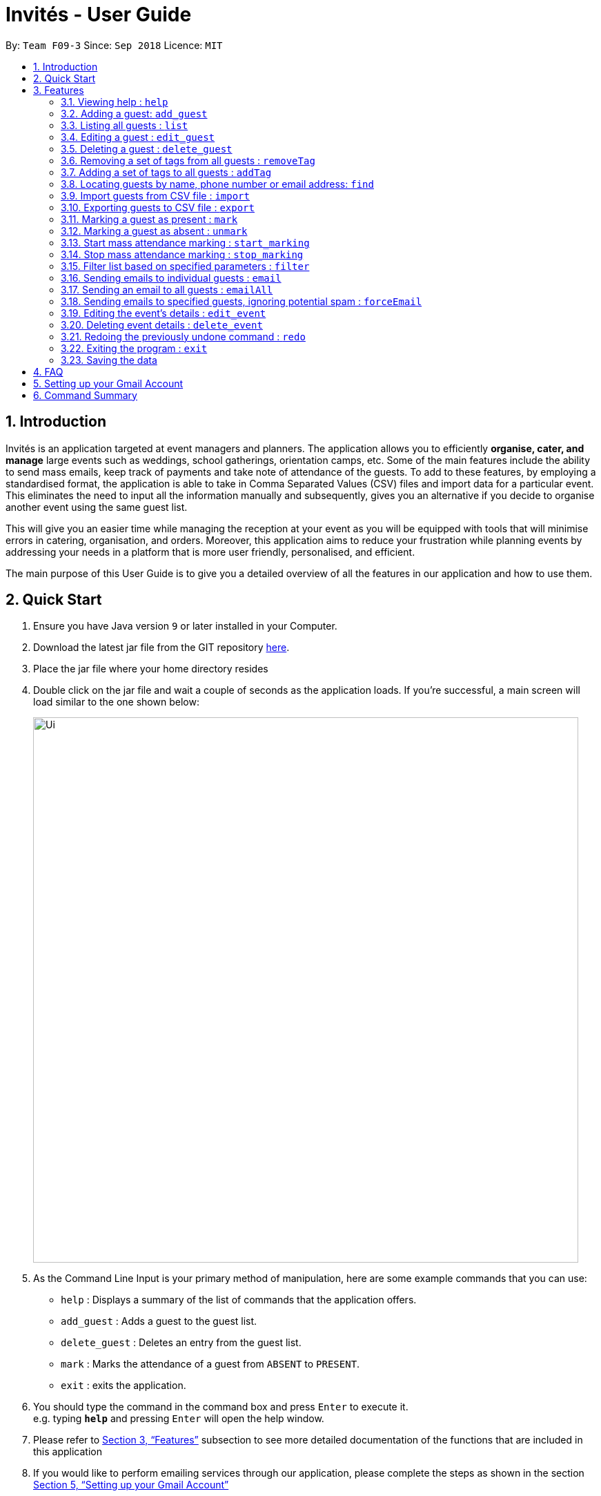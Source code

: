 = Invités - User Guide
:site-section: UserGuide
:toc:
:toc-title:
:toc-placement: preamble
:sectnums:
:imagesDir: images
:stylesDir: stylesheets
:xrefstyle: full
:experimental:
ifdef::env-github[]
:tip-caption: :bulb:
:note-caption: :information_source:
endif::[]
:repoURL: https://github.com/CS2113-AY1819S1-F09-3/main

By: `Team F09-3`      Since: `Sep 2018`      Licence: `MIT`

== Introduction
Invités is an application targeted at event managers and planners. The application allows you to efficiently *organise, cater, and manage* large events such
as weddings, school gatherings, orientation camps, etc. Some of the main features include the ability to send mass emails, keep track of payments and take note of attendance of the guests.
To add to these features, by employing a standardised format, the application is able to take in Comma Separated Values (CSV) files and import data for a particular event.
This eliminates the need to input all the information manually and subsequently, gives you an alternative if you decide to organise another event using the same guest list.

This will give you an easier time while managing the reception at your event as you will be equipped with tools that will minimise errors in catering,
organisation, and orders. Moreover, this application aims to reduce your frustration while planning events by addressing your needs in a platform that is more user friendly, personalised, and
efficient.

The main purpose of this User Guide is to give you a detailed overview of all the features in our application and how to use them.

== Quick Start

.  Ensure you have Java version `9` or later installed in your Computer.
.  Download the latest jar file from the GIT repository link:https://github.com/CS2113-AY1819S1-F09-3/main[here].
.  Place the jar file where your home directory resides
.  Double click on the jar file and wait a couple of seconds as the application loads. If you're successful, a main screen will load
   similar to the one shown below:
+
image::Ui.png[width="790"]
+
.  As the Command Line Input is your primary method of manipulation, here are some
   example commands that you can use:

* `help` : Displays a summary of the list of commands that the application offers.
* `add_guest` : Adds a guest to the guest list.
* `delete_guest` : Deletes an entry from the guest list.
* `mark` : Marks the attendance of a guest from `ABSENT` to `PRESENT`.
* `exit` : exits the application.

.  You should type the command in the command box and press kbd:[Enter] to execute it. +
e.g. typing *`help`* and pressing kbd:[Enter] will open the help window.

.  Please refer to <<Features>> subsection to see more detailed documentation of the functions that
   are included in this application
.  If you would like to perform emailing services through our application, please complete the steps as shown
   in the section <<Setting up your Gmail Account>>

[[Features]]
== Features

====
*Command Format*

* Words in `UPPER_CASE` are the parameters to be supplied by you e.g. in `add_guest n/NAME`, `NAME` is a parameter which can be used as `add_guest n/Bob Lee`.
* Items in square brackets are optional e.g `n/NAME [t/TAG]` can be used as `n/Bob Lee t/VIP` or as `n/Bob Lee`.
* Items with `…`​ after them can be used multiple times including zero times e.g. `[t/TAG]...` can be used as `{nbsp}` (i.e. 0 times), `t/VIP`, `t/VIP t/Vegetarian` etc.
* You can specify parameters in any order e.g. if the command specifies `n/NAME p/PHONE_NUMBER`, `p/PHONE_NUMBER n/NAME` is also acceptable.
====

=== Viewing help : `help`

Displays a summary of the list of commands that the application offers +
Format: `help`

=== Adding a guest: `add_guest`

Adds a guest to the guest list. +
No spaces or special characters allowed in Payment and Attendance. +
Payment accepts "PAID", "NOTPAID" , "PENDING" or "N.A.".
Attendance accepts "ABSENT", "PRESENT" or "N.A." +
Payment and attendance are case-insensitive. +
If any options other than the ones given are entered, the guest will be added if
other fields are fine, but payment and/or attendance will be blank. +
Format: `add_guest n/NAME p/PHONE_NUMBER e/EMAIL a/PRESENT [t/TAG]...`

[TIP]
A guest can have any number of tags (including 0)

Examples:

* `add_guest n/Bob Lee p/81720172 e/boblee@gmail.com a/Absent pa/NOTPAID t/VIP t/Vegetarian`
* `add_guest n/John Doe p/91028392 e/johndoe@gmail.com a/Present pa/PAID t/Groom t/NonVegetarian`

=== Listing all guests : `list`

Shows a list of all guests in the guest list. +
Format: `list`

=== Editing a guest : `edit_guest`

Edits an existing guest entry in the guest list. +
No spaces or special characters allowed in Payment and Attendance. +
Payment accepts "PAID", "NOTPAID" , "PENDING" or "N.A.".
Attendance accepts "ABSENT", "PRESENT" or "N.A." +
Payment and attendance are case-insensitive. +
If any options other than the ones given are entered, the guest will be edited,
but payment and/or attendance will be blank. +
Format: `edit_guest INDEX [n/NAME] [p/PHONE_NUMBER] [e/EMAIL] [a/PRESENT]  [pa/PAID]
         [t/GUEST_TYPE] [t/DIET]...`

****
* Edits the guest at the specified `INDEX`. The index refers to the index number shown in the displayed guest list. The index *must be a positive integer* 1, 2, 3, ...
* At least one of the optional fields must be provided.
* Existing values will be updated to the input values.
* When editing tags, the existing tags of the guest will be removed i.e adding of tags is not cumulative.
* You can remove all the guest's tags by typing `t/` without specifying any tags after it.
****

Examples:

* `edit_guest 2 n/Bob Chan` +
Edits the name of the 2nd guest to be `Bob Chan` respectively.

=== Deleting a guest : `delete_guest`

Deletes the specified guest from the guest list. +
Format: `delete_guest INDEX`

****
* Deletes the guest at the specified `INDEX`.
* The index refers to the index number shown in the displayed guest list.
* The index *must be a positive integer* 1, 2, 3, ...
****

Examples:

* `list` +
`delete_guest 2` +
Deletes the 2nd guest in the guest list.
* `find n/Betsy` +
`delete_guest 1` +
Deletes the 1st guest in the results of the `find` command.

=== Removing a set of tags from all guests : `removeTag`

This command allows you to remove a set of tags from all guests in the guest list. +
Format: `removeTag [t/TAG]...`

****
* The removeTag command will remove any number of tags provided by you from all guests
* If the tags you provide are not shared by any of the guests in the current list, you will be informed of this
* You must provide the tags to be removed, an input of `removeTag t/` will not do anything
* You must provide tags that are alphanumeric, otherwise the system will inform you of the error
****

Examples:

* `removeTag t/Veg t/VIP` +
You will remove the tags `Veg` and `VIP` from all guests in the current list
* `removeTag t/` +
This will present you with an error in specifying the command, as you have not provided any tags to delete
* `removeTag t/@!*` +
This will present you with an error in specifying the command, as all your tags must be alphanumeric

=== Adding a set of tags to all guests : `addTag`

This command allows you to add a set of tags to all guests in the guest list. +
Format: `addTag [t/TAG]...`

****
* The addTag command will add any number of tags provided by you to all guests
* You must provide tags that are alphanumeric, otherwise the system will inform you of the error in your input format
****

Examples:

* `addTag t/Veg t/VIP` +
You will add the tags `Veg` and `VIP` to all guests in the current list
* `addTag t/@` +
This will present you with an error in specifying the command, as all your tags must be alphanumeric

// tag::find[]
=== Locating guests by name, phone number or email address: `find`

Find guests whose names, phone numbers and/or email addresses
contain any of the given keywords. Keywords should not have spaces or any
special characters. +
Format: `find n/KEYWORD p/MORE_KEYWORDS e/MORE_KEYWORDS` +
Example: find n/NAME p/PHONE e/EMAIL

****
* The search is case-insensitive. e.g `hans` will match `Hans`
* The order of the keywords does not matter. e.g. `Hans Bo` will match `Bo Hans`
* Only names, phone numbers and email addresses are searched, depending on prefixes given.
* Only full words will be matched e.g. `Han` will not match `Hans`
* Guests matching at least one keyword will be returned (i.e. `OR` search). e.g. `n/Hans n/Bo` will return `Hans Gruber`, `Bo Yang`
****

Examples:

* `find n/John` +
You will be shown a list that contains the entries of `john` and `John Doe`
* `find n/Betsy n/Tim n/John` +
You will be show a list containing entries of any guest having names `Betsy`, `Tim`, or `John`
* `find n/alex p/92746838 e/johndoe@gmail.com` +
You will be show a list containing entries of any guest having the name `Alex`,
phone number `92746838`, or email address `johndoe@gmail.com`
* `find n/david n/edan` +
You will be shown a list that contains the entries of any guests having the
name `david` and `edan` +
* `find n/david edan` +
You will be shown a list that contains the entries of any guests having the
name `david` *but not* `edan`

// end::find[]

// tag::import[]
=== Import guests from CSV file : `import`

Imports guests with data from a CSV formatted file. The structure for the values in the CSV file is predefined. +
Format: `import FILE_PATH`

[NOTE]
====
Guest fields, with the exception of tags, shall be enclosed in double quotation marks if it contains a comma. Tags shall not contain any commas.
====

Examples:

* `import directory/subdirectory/guestlist.csv` +
You will populate the guest list with the data imported from the CSV file in the specified path.
// end::import[]

// tag::export[]
=== Exporting guests to CSV file : `export`

Exports guests' data to a CSV formatted file. The structure for the values in the CSV file is predefined. +
Format: `export FILE_PATH`

Examples:

* `export directory/subdirectory/guestlist.csv` +
You will export the currently filtered guest list entries into a CSV file in the specified path.
// end::export[]

=== Marking a guest as present : `mark`

Marks a guest as present using a unique number assigned to them. This will also change the
`a/PRESENT`​ tag associated with the guest to Present. +
Format: `mark [p/PHONE_NUMBER]`

Examples:

* `mark 81927291` +
You will mark the guest with phone number `81927291` as present.

=== Marking a guest as absent : `unmark`

Marks a guest as absent using their unique number. This will also change the
`a/PRESENT`​ tag associated with the guest to Absent. +
Format: `unmark [p/PHONE_NUMBER]`

Examples:

* `unmark 81927291` +
You will mark the guest with phone number `81927291` as absent.

===  Start mass attendance marking : `start_marking`

Start the mass attendance marking mode. Allows you to mark attendance without using
the mark prefix. +
Format: `start_marking [TICKET_ID]...`

Examples:

* `start_marking` + `87654321` + `87654322` + `87654323` + `87654324...` +
You will mark the guests with unique numbers 87654321, 87654322, 87654323, 87654324 as present

===  Stop mass attendance marking : `stop_marking`

Stop the mass attendance marking mode. +
Format: `stop_marking`

// tag::filter[]
===  Filter list based on specified parameters : `filter`

Filter guest list based on filter guest attributes. Only filters based on
payment status, attendance status and tags. Keywords should not have spaces or any
special character. +
Format: `filter [pa/PAYMENT_STATUS] [a/ATTENDANCE_STATUS]
         [t/DIET] [t/GUEST_TYPE] [t/...]`
Examples:

* `filter pa/NOTPAID a/PRESENT` +
You will be shown a list with guests who have yet to pay and are present.

* `filter a/Present t/Vegetarian` +
You will be shown a list with guests who are present and have a vegetarian dietary req
// end::filter[]

===   Sending emails to individual guests : `email`

Sends an email to the guest at a specific Index +
Format: `email INDEX`

****
* Sends an email to the guest at the specified `INDEX`.
* The index refers to the index number shown in the displayed guest list.
* The index *must be a positive integer* 1, 2, 3, ...
****

[NOTE]
====
All email subjects and messages have been pre-written and are available in the file at `src/main/resources/EmailData/Message.txt`.
You are free to edit these messages to suit your own needs.
====

Examples:

* `email 2` +
You will send an email to the 2nd guest in the list.

=== Sending an email to all guests : `emailAll`
Sends an email to all of the guests in the current list +
Format: `emailAll`

Examples:

* `emailAll` +
Sends an email to all the guests in the list.

=== Sending emails to specified guests, ignoring potential spam : `forceEmail`
Sends an email to the guest specified by the index, regardless of how many emails have been sent to that guest +
Format: `forceEmail INDEX`

****
* Sends an email to the guest at the specified `INDEX`.
* The index refers to the index number shown in the displayed guest list.
* The index *must be a positive integer* 1, 2, 3, ...
****

[NOTE]
====
If you try to send multiple emails to the same guest, the system will inform you of this and not allow you to spam the guest.
However, the `forceEmail` command will allow you to send another email, regardless of how many emails have been sent before.
====

* `forceEmail` +
Forces an email to be sent to the guest specified by INDEX.
// tag::event[]
===   Adding event details : `add_event`

Add the details for an event +
Format: `add_event n/EVENT_NAME d/DATE v/VENUE st/START_TIME [t/OTHER_TAGS]`

****
* Adds the specified event details.
* All compulsory fields(name, date, venue and start time) must be specified. The optional field(tags) may be omitted.
* Event name and venue have to be alphanumeric and may contain spaces. Otherwise, the system will inform you about the correct format to be followed. Special characters like '#', ',' and '-' may be used for the venue field.
* Event date has to follow the 'dd/mm/yyyy' format and has to exist in the calendar. Ensure that the event date falls after the current system date. Otherwise, the system will inform you about the correct format to be followed.
* Event's start time should follow the 'h:mm AM/PM' format with h between 1 to 12. Otherwise, the system will inform you about the correct format to be followed.
* Event tags must be alphanumeric. Spaces are not allowed
****

Examples:

* `add_event n/CFG career talk d/12/01/2019 v/YIH Paris Room st/9:00 AM t/SmartCasualAttire` +
You will create an event called `CFG career talk` that will take place on 12th January, 2019 at YIH Paris Room. The event will start at 9:00 AM and attendees are expected to dress in smart casual attire.

===   Editing the event's details : `edit_event`

Edit the details of the event +
Format: `edit_event [n/EVENT_NAME] [d/DATE] [v/VENUE] [st/START_TIME] [t/...]`

****
* Edits the event details(previously specified by the you using the add_event command).
* Ensure that you have specified some event details before using this command. Otherwise, the system will inform you about the lack of event details.
* At least one of the optional fields must be provided.
* Existing values will be updated to the input values.
* When editing tags, the existing tags of the event will be removed i.e adding of tags is not cumulative.
* You can remove all event tags by typing `t/` without specifying any tags after it.
****

Examples:

* `edit_event n/CFG Career Workshop t/CasualAttire` +
You will change the name of the event to 'CFG Career Workshop and replace the existing tags with the 'CasualAttire' tag.

===   Deleting event details : `delete_event`

Deletes the event details currently present in the application
Format: `delete_event`

****
* Deletes the event details(previously specified by you using the add_event command).
* Ensure that you have specified some details before using this command. Otherwise, the system will inform you about the lack of event details.
****

Examples:

* `delete_event` +
You will delete the event details.
// end::event[]
// tag::undoredo[]
=== Undoing previous command : `undo`

Restores the guest list to the state before the previous _undoable_ command was executed. +
Format: `undo`

[NOTE]
====
Undoable commands: those commands that modify the guest list's content (`add_guest`, `delete_guest`, `edit_guest`, `removeTag`, `addTag`, and `clear`).
====

Examples:

* `delete_guest 1` +
`list` +
`undo` (reverses the `delete_guest 1` command) +

* `select 1` +
`list` +
`undo` +
The `undo` command fails as there are no undoable commands executed previously.

* `delete_guest 1` +
`clear` +
`undo` (reverses the `clear` command) +
`undo` (reverses the `delete_guest 1` command) +

=== Redoing the previously undone command : `redo`

Reverses the most recent `undo` command. +
Format: `redo`

Examples:

* `delete_guest 1` +
`undo` (reverses the `delete_guest 1` command) +
`redo` (reapplies the `delete_guest 1` command) +

* `delete_guest 1` +
`redo` +
The `redo` command fails as there are no `undo` commands executed previously.

* `delete_guest 1` +
`clear` +
`undo` (reverses the `clear` command) +
`undo` (reverses the `delete_guest 1` command) +
`redo` (reapplies the `delete_guest 1` command) +
`redo` (reapplies the `clear` command) +
// end::undoredo[]

=== Exiting the program : `exit`

Exits the program. +
Format: `exit`

=== Saving the data

As the guest list data are saved in the hard disk automatically after any command that changes the data. +
There is no need for you to save manually.

== FAQ

*Q*: How do I transfer my data to another Computer? +
*A*: Install the app in the other computer and overwrite the empty data file it creates with the file that contains the data of your previous guest list. +
Alternatively, you could export the data from your current computer using the export command. Using this data you can launch the application on a different computer and import the data.

*Q*: ​How do I import my existing data on a CSV into the application? +
*A*: Firstly, create a new event within the application. After this, use the import function and specify the path to the file.
You will see the guest list populate itself with the data from the specified CSV file.

== Setting up your Gmail Account

In order for you to use the commands `email`, `emailAll`, and `forceEmail`, you must allow Invités to access your email account and
send emails. Currently, our application only supports Gmail accounts, but we do plan on supporting
other email domains.

If you do have a Gmail account, please follow these steps to enable email services:

1. Login to your Gmail account using your preferred online browser (e.g. Chrome, Firefox).
2. Click on your profile picture on the top right, and click on `Google Account`
3. Once you are re-directed, under the `Sign-in and security` section, click on `Apps with account access`
4. Scroll down till you find the section `Allow less secure apps` on the right. Set this option to `ON`.
5. In the Invités application, please specify your username and password in the file `Credentials.txt` at `/src/main/resources/EmailData/` in your project folder.
6. Please specify an email subject and message in the file `Message.txt` also at `/src/main/resources/EmailData/` in your project folder.
7. You are now ready to send emails to your guests through Invités!

[WARNING]
Currently there is no other way to enable mailing services than to let your Gmail account allow less secure apps, and hence your account may be
susceptible to an increased number of spam emails from untrusted applications. However, our team is working quickly to find a more secure replacement.

== Command Summary

* `help` : ​Displays a help sheet containing useful commands.
* `add_guest` : ​Creates an entry for a guest to attend the event.
* `edit_guest` :​ Modifies the entry of a specified guest based on name.
* `delete_guest` : ​Removes an entry of a specified guest based on name.
* `removeTag` : Removes a set of tags from all the guests in the current list.
* `addtag` : Adds a set of tags to all the guests in the current list.
* `find` : Finds guests whose names, phone numbers or email addresses contain any of the given keywords.
* `list` : Lists the current guest list.
* `import` : ​Automatically generates guest list from a given CSV file.
* `export` : Exports guest list to a CSV file.
* `mark` : ​Tags a guest to note that they are currently at the event.
* `unmark` : ​Removes the tag of a guest attending the event based on name.
* `start_marking` : ​Begins continuous marking of the people entering the event.
* `stop_marking` : ​Stops the continuous marking of people.
* `filter` : ​Filters the guest list based on keywords given.
* `email` : ​Sends individual emails to an entry of a specified guest based on index.
* `emailAll` : Sends an email to all of the guests in the current list.
* `forceEmail` : Sends an email to the guest specified by the index, regardless of how many emails have been sent to that guest.
* `add_event` :​ Adds the details of your event.
* `edit_event` : Edits the details of the event.
* `delete_event` : ​Removes the specified event details.
* `undo` : Restores the guest list to the state before the previous undoable command was executed.
* `redo` : Reverses the most recent undo command.
* `exit` : ​Exits the application.
